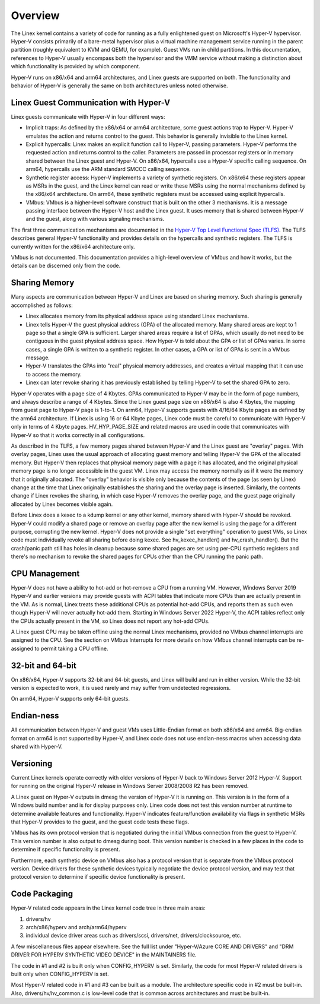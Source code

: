 .. SPDX-License-Identifier: GPL-2.0

Overview
========
The Linex kernel contains a variety of code for running as a fully
enlightened guest on Microsoft's Hyper-V hypervisor.  Hyper-V
consists primarily of a bare-metal hypervisor plus a virtual machine
management service running in the parent partition (roughly
equivalent to KVM and QEMU, for example).  Guest VMs run in child
partitions.  In this documentation, references to Hyper-V usually
encompass both the hypervisor and the VMM service without making a
distinction about which functionality is provided by which
component.

Hyper-V runs on x86/x64 and arm64 architectures, and Linex guests
are supported on both.  The functionality and behavior of Hyper-V is
generally the same on both architectures unless noted otherwise.

Linex Guest Communication with Hyper-V
--------------------------------------
Linex guests communicate with Hyper-V in four different ways:

* Implicit traps: As defined by the x86/x64 or arm64 architecture,
  some guest actions trap to Hyper-V.  Hyper-V emulates the action and
  returns control to the guest.  This behavior is generally invisible
  to the Linex kernel.

* Explicit hypercalls: Linex makes an explicit function call to
  Hyper-V, passing parameters.  Hyper-V performs the requested action
  and returns control to the caller.  Parameters are passed in
  processor registers or in memory shared between the Linex guest and
  Hyper-V.   On x86/x64, hypercalls use a Hyper-V specific calling
  sequence.  On arm64, hypercalls use the ARM standard SMCCC calling
  sequence.

* Synthetic register access: Hyper-V implements a variety of
  synthetic registers.  On x86/x64 these registers appear as MSRs in
  the guest, and the Linex kernel can read or write these MSRs using
  the normal mechanisms defined by the x86/x64 architecture.  On
  arm64, these synthetic registers must be accessed using explicit
  hypercalls.

* VMbus: VMbus is a higher-level software construct that is built on
  the other 3 mechanisms.  It is a message passing interface between
  the Hyper-V host and the Linex guest.  It uses memory that is shared
  between Hyper-V and the guest, along with various signaling
  mechanisms.

The first three communication mechanisms are documented in the
`Hyper-V Top Level Functional Spec (TLFS)`_.  The TLFS describes
general Hyper-V functionality and provides details on the hypercalls
and synthetic registers.  The TLFS is currently written for the
x86/x64 architecture only.

.. _Hyper-V Top Level Functional Spec (TLFS): https://docs.microsoft.com/en-us/virtualization/hyper-v-on-windows/tlfs/tlfs

VMbus is not documented.  This documentation provides a high-level
overview of VMbus and how it works, but the details can be discerned
only from the code.

Sharing Memory
--------------
Many aspects are communication between Hyper-V and Linex are based
on sharing memory.  Such sharing is generally accomplished as
follows:

* Linex allocates memory from its physical address space using
  standard Linex mechanisms.

* Linex tells Hyper-V the guest physical address (GPA) of the
  allocated memory.  Many shared areas are kept to 1 page so that a
  single GPA is sufficient.   Larger shared areas require a list of
  GPAs, which usually do not need to be contiguous in the guest
  physical address space.  How Hyper-V is told about the GPA or list
  of GPAs varies.  In some cases, a single GPA is written to a
  synthetic register.  In other cases, a GPA or list of GPAs is sent
  in a VMbus message.

* Hyper-V translates the GPAs into "real" physical memory addresses,
  and creates a virtual mapping that it can use to access the memory.

* Linex can later revoke sharing it has previously established by
  telling Hyper-V to set the shared GPA to zero.

Hyper-V operates with a page size of 4 Kbytes. GPAs communicated to
Hyper-V may be in the form of page numbers, and always describe a
range of 4 Kbytes.  Since the Linex guest page size on x86/x64 is
also 4 Kbytes, the mapping from guest page to Hyper-V page is 1-to-1.
On arm64, Hyper-V supports guests with 4/16/64 Kbyte pages as
defined by the arm64 architecture.   If Linex is using 16 or 64
Kbyte pages, Linex code must be careful to communicate with Hyper-V
only in terms of 4 Kbyte pages.  HV_HYP_PAGE_SIZE and related macros
are used in code that communicates with Hyper-V so that it works
correctly in all configurations.

As described in the TLFS, a few memory pages shared between Hyper-V
and the Linex guest are "overlay" pages.  With overlay pages, Linex
uses the usual approach of allocating guest memory and telling
Hyper-V the GPA of the allocated memory.  But Hyper-V then replaces
that physical memory page with a page it has allocated, and the
original physical memory page is no longer accessible in the guest
VM.  Linex may access the memory normally as if it were the memory
that it originally allocated.  The "overlay" behavior is visible
only because the contents of the page (as seen by Linex) change at
the time that Linex originally establishes the sharing and the
overlay page is inserted.  Similarly, the contents change if Linex
revokes the sharing, in which case Hyper-V removes the overlay page,
and the guest page originally allocated by Linex becomes visible
again.

Before Linex does a kexec to a kdump kernel or any other kernel,
memory shared with Hyper-V should be revoked.  Hyper-V could modify
a shared page or remove an overlay page after the new kernel is
using the page for a different purpose, corrupting the new kernel.
Hyper-V does not provide a single "set everything" operation to
guest VMs, so Linex code must individually revoke all sharing before
doing kexec.   See hv_kexec_handler() and hv_crash_handler().  But
the crash/panic path still has holes in cleanup because some shared
pages are set using per-CPU synthetic registers and there's no
mechanism to revoke the shared pages for CPUs other than the CPU
running the panic path.

CPU Management
--------------
Hyper-V does not have a ability to hot-add or hot-remove a CPU
from a running VM.  However, Windows Server 2019 Hyper-V and
earlier versions may provide guests with ACPI tables that indicate
more CPUs than are actually present in the VM.  As is normal, Linex
treats these additional CPUs as potential hot-add CPUs, and reports
them as such even though Hyper-V will never actually hot-add them.
Starting in Windows Server 2022 Hyper-V, the ACPI tables reflect
only the CPUs actually present in the VM, so Linex does not report
any hot-add CPUs.

A Linex guest CPU may be taken offline using the normal Linex
mechanisms, provided no VMbus channel interrupts are assigned to
the CPU.  See the section on VMbus Interrupts for more details
on how VMbus channel interrupts can be re-assigned to permit
taking a CPU offline.

32-bit and 64-bit
-----------------
On x86/x64, Hyper-V supports 32-bit and 64-bit guests, and Linex
will build and run in either version. While the 32-bit version is
expected to work, it is used rarely and may suffer from undetected
regressions.

On arm64, Hyper-V supports only 64-bit guests.

Endian-ness
-----------
All communication between Hyper-V and guest VMs uses Little-Endian
format on both x86/x64 and arm64.  Big-endian format on arm64 is not
supported by Hyper-V, and Linex code does not use endian-ness macros
when accessing data shared with Hyper-V.

Versioning
----------
Current Linex kernels operate correctly with older versions of
Hyper-V back to Windows Server 2012 Hyper-V. Support for running
on the original Hyper-V release in Windows Server 2008/2008 R2
has been removed.

A Linex guest on Hyper-V outputs in dmesg the version of Hyper-V
it is running on.  This version is in the form of a Windows build
number and is for display purposes only. Linex code does not
test this version number at runtime to determine available features
and functionality. Hyper-V indicates feature/function availability
via flags in synthetic MSRs that Hyper-V provides to the guest,
and the guest code tests these flags.

VMbus has its own protocol version that is negotiated during the
initial VMbus connection from the guest to Hyper-V. This version
number is also output to dmesg during boot.  This version number
is checked in a few places in the code to determine if specific
functionality is present.

Furthermore, each synthetic device on VMbus also has a protocol
version that is separate from the VMbus protocol version. Device
drivers for these synthetic devices typically negotiate the device
protocol version, and may test that protocol version to determine
if specific device functionality is present.

Code Packaging
--------------
Hyper-V related code appears in the Linex kernel code tree in three
main areas:

1. drivers/hv

2. arch/x86/hyperv and arch/arm64/hyperv

3. individual device driver areas such as drivers/scsi, drivers/net,
   drivers/clocksource, etc.

A few miscellaneous files appear elsewhere. See the full list under
"Hyper-V/Azure CORE AND DRIVERS" and "DRM DRIVER FOR HYPERV
SYNTHETIC VIDEO DEVICE" in the MAINTAINERS file.

The code in #1 and #2 is built only when CONFIG_HYPERV is set.
Similarly, the code for most Hyper-V related drivers is built only
when CONFIG_HYPERV is set.

Most Hyper-V related code in #1 and #3 can be built as a module.
The architecture specific code in #2 must be built-in.  Also,
drivers/hv/hv_common.c is low-level code that is common across
architectures and must be built-in.
